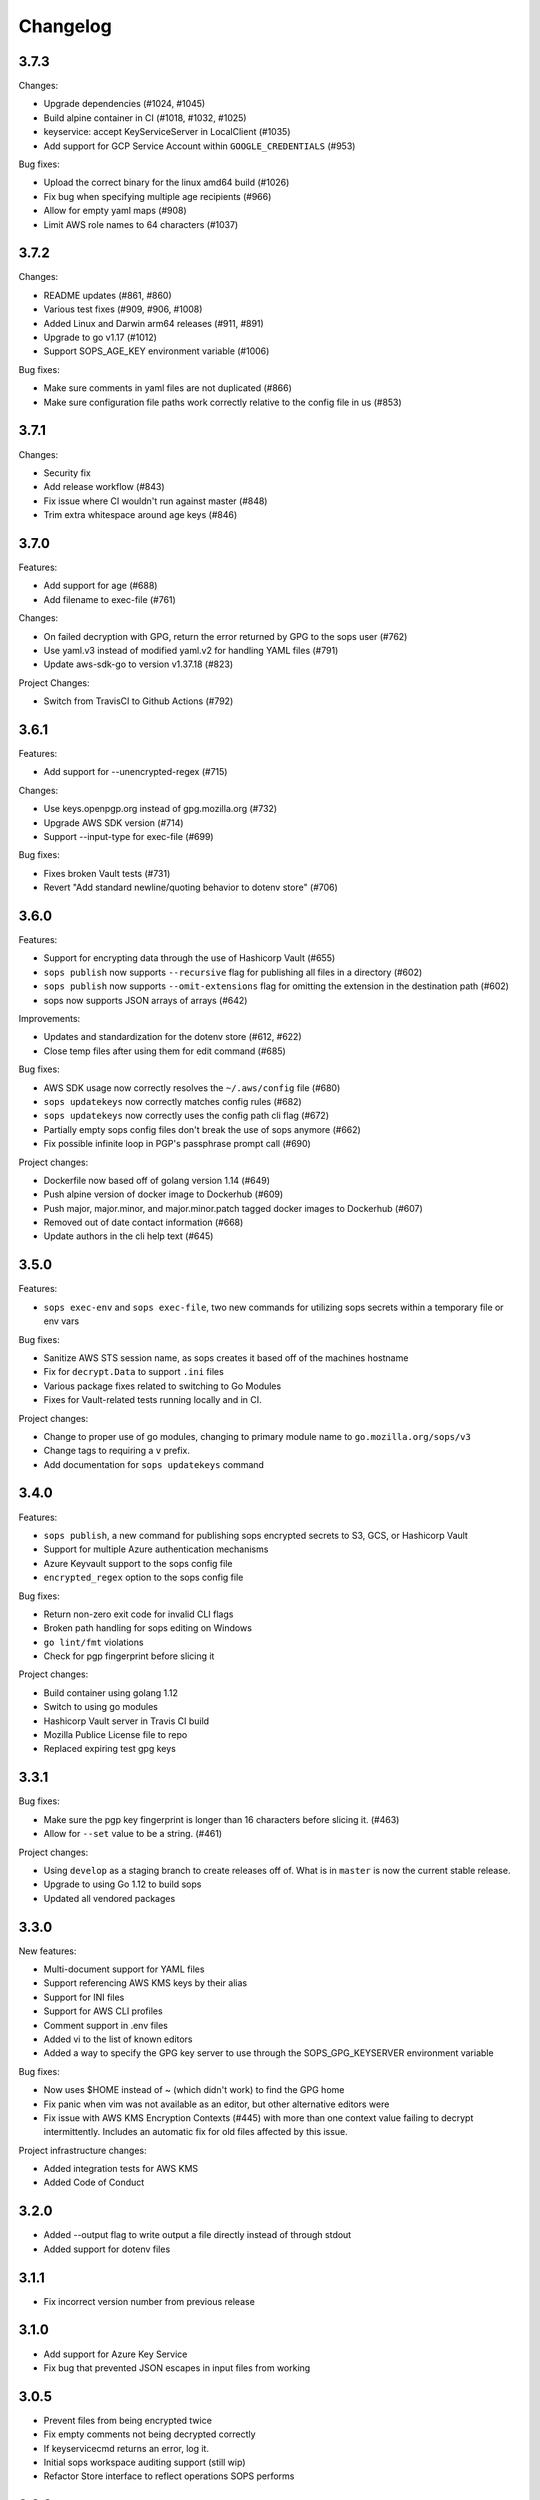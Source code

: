 Changelog
=========

3.7.3
-----
Changes:

* Upgrade dependencies (#1024, #1045)
* Build alpine container in CI (#1018, #1032, #1025)
* keyservice: accept KeyServiceServer in LocalClient (#1035)
* Add support for GCP Service Account within ``GOOGLE_CREDENTIALS`` (#953)

Bug fixes:

* Upload the correct binary for the linux amd64 build (#1026)
* Fix bug when specifying multiple age recipients (#966)
* Allow for empty yaml maps (#908)
* Limit AWS role names to 64 characters (#1037)

3.7.2
-----
Changes:

* README updates (#861, #860)
* Various test fixes (#909, #906, #1008)
* Added Linux and Darwin arm64 releases (#911, #891)
* Upgrade to go v1.17 (#1012)
* Support SOPS_AGE_KEY environment variable (#1006)

Bug fixes:

* Make sure comments in yaml files are not duplicated (#866)
* Make sure configuration file paths work correctly relative to the config file in us (#853)

3.7.1
-----
Changes:

* Security fix
* Add release workflow (#843)
* Fix issue where CI wouldn't run against master (#848)
* Trim extra whitespace around age keys (#846)

3.7.0
-----
Features:

* Add support for age (#688)
* Add filename to exec-file (#761)

Changes:

* On failed decryption with GPG, return the error returned by GPG to the sops user (#762)
* Use yaml.v3 instead of modified yaml.v2 for handling YAML files (#791)
* Update aws-sdk-go to version v1.37.18 (#823)

Project Changes:

* Switch from TravisCI to Github Actions (#792)

3.6.1
-----
Features:

* Add support for --unencrypted-regex (#715)

Changes:

* Use keys.openpgp.org instead of gpg.mozilla.org (#732)
* Upgrade AWS SDK version (#714)
* Support --input-type for exec-file (#699)

Bug fixes:

* Fixes broken Vault tests (#731)
* Revert "Add standard newline/quoting behavior to dotenv store" (#706)


3.6.0
-----
Features:

* Support for encrypting data through the use of Hashicorp Vault (#655)
* ``sops publish`` now supports ``--recursive`` flag for publishing all files in a directory (#602)
* ``sops publish`` now supports ``--omit-extensions`` flag for omitting the extension in the destination path (#602)
* sops now supports JSON arrays of arrays (#642)

Improvements:

* Updates and standardization for the dotenv store (#612, #622)
* Close temp files after using them for edit command (#685)

Bug fixes:

* AWS SDK usage now correctly resolves the ``~/.aws/config`` file (#680)
* ``sops updatekeys`` now correctly matches config rules (#682)
* ``sops updatekeys`` now correctly uses the config path cli flag (#672)
* Partially empty sops config files don't break the use of sops anymore (#662)
* Fix possible infinite loop in PGP's passphrase prompt call (#690)

Project changes:

* Dockerfile now based off of golang version 1.14 (#649)
* Push alpine version of docker image to Dockerhub (#609)
* Push major, major.minor, and major.minor.patch tagged docker images to Dockerhub (#607)
* Removed out of date contact information (#668)
* Update authors in the cli help text (#645)


3.5.0
-----
Features:

* ``sops exec-env`` and ``sops exec-file``, two new commands for utilizing sops secrets within a temporary file or env vars

Bug fixes:

* Sanitize AWS STS session name, as sops creates it based off of the machines hostname
* Fix for ``decrypt.Data`` to support ``.ini`` files
* Various package fixes related to switching to Go Modules
* Fixes for Vault-related tests running locally and in CI.

Project changes:

* Change to proper use of go modules, changing to primary module name to ``go.mozilla.org/sops/v3``
* Change tags to requiring a ``v`` prefix.
* Add documentation for ``sops updatekeys`` command

3.4.0
-----
Features:

* ``sops publish``, a new command for publishing sops encrypted secrets to S3, GCS, or Hashicorp Vault
* Support for multiple Azure authentication mechanisms
* Azure Keyvault support to the sops config file
* ``encrypted_regex`` option to the sops config file

Bug fixes:

* Return non-zero exit code for invalid CLI flags
* Broken path handling for sops editing on Windows
* ``go lint/fmt`` violations
* Check for pgp fingerprint before slicing it

Project changes:

* Build container using golang 1.12
* Switch to using go modules
* Hashicorp Vault server in Travis CI build
* Mozilla Publice License file to repo
* Replaced expiring test gpg keys

3.3.1
-----

Bug fixes:

* Make sure the pgp key fingerprint is longer than 16 characters before
  slicing it. (#463)
* Allow for ``--set`` value to be a string. (#461)

Project changes:

* Using ``develop`` as a staging branch to create releases off of. What
  is in ``master`` is now the current stable release.
* Upgrade to using Go 1.12 to build sops
* Updated all vendored packages

3.3.0
-----

New features:

* Multi-document support for YAML files
* Support referencing AWS KMS keys by their alias
* Support for INI files
* Support for AWS CLI profiles
* Comment support in .env files
* Added vi to the list of known editors
* Added a way to specify the GPG key server to use through the
  SOPS_GPG_KEYSERVER environment variable

Bug fixes:

* Now uses $HOME instead of ~ (which didn't work) to find the GPG home
* Fix panic when vim was not available as an editor, but other
  alternative editors were
* Fix issue with AWS KMS Encryption Contexts (#445) with more than one
  context value failing to decrypt intermittently. Includes an
  automatic fix for old files affected by this issue.

Project infrastructure changes:

* Added integration tests for AWS KMS
* Added Code of Conduct


3.2.0
-----

* Added --output flag to write output a file directly instead of
  through stdout
* Added support for dotenv files

3.1.1
-----

* Fix incorrect version number from previous release

3.1.0
-----

* Add support for Azure Key Service

* Fix bug that prevented JSON escapes in input files from working

3.0.5
-----

* Prevent files from being encrypted twice

* Fix empty comments not being decrypted correctly

* If keyservicecmd returns an error, log it.

* Initial sops workspace auditing support (still wip)

* Refactor Store interface to reflect operations SOPS performs

3.0.3
-----

* --set now works with nested data structures and not just simple
  values

* Changed default log level to warn instead of info

* Avoid creating empty files when using the editor mode to create new
  files and not making any changes to the example files

* Output unformatted strings when using --extract instead of encoding
  them to yaml

* Allow forcing binary input and output types from command line flags

* Deprecate filename_regex in favor of path_regex. filename_regex had
  a bug and matched on the whole file path, when it should have only
  matched on the file name. path_regex on the other hand is documented
  to match on the whole file path.

* Add an encrypted-suffix option, the exact opposite of
  unencrypted-suffix

* Allow specifying unencrypted_suffix and encrypted_suffix rules in
  the .sops.yaml configuration file

* Introduce key service flag optionally prompting users on
  encryption/decryption

3.0.1
-----

* Don't consider io.EOF returned by Decoder.Token as error

* add IsBinary: true to FileHints when encoding with crypto/openpgp 

* some improvements to error messages

3.0.0
-----

* Shamir secret sharing scheme support allows SOPS to require multiple master
  keys to access a data key and decrypt a file. See ``sops groups -help`` and the
  documentation in README.

* Keyservice to forward access to a local master key on a socket, similar to
  gpg-agent. See ``sops keyservice --help`` and the documentation in README.

* Encrypt comments by default

* Support for Google Compute Platform KMS

* Refactor of the store logic to separate the internal representation SOPS
  has of files from the external representation used in JSON and YAML files

* Reencoding of versions as string on sops 1.X files.
  **WARNING** this change breaks backward compatibility.
  SOPS shows an error message with instructions on how to solve
  this if it happens.
  
* Added command to reconfigure the keys used to encrypt/decrypt a file based on the .sops.yaml config file

* Retrieve missing PGP keys from gpg.mozilla.org

* Improved error messages for errors when decrypting files


2.0.0
-----

* [major] rewrite in Go

1.14
----

* [medium] Support AWS KMS Encryption Contexts
* [minor] Support insertion in encrypted documents via --set
* [minor] Read location of gpg binary from SOPS_GPG_EXEC env variables

1.13
----

* [minor] handle $EDITOR variable with parameters

1.12
----

* [minor] make sure filename_regex gets applied to file names, not paths
* [minor] move check of latest version under the -V flag
* [medium] fix handling of binary data to preserve file integrity
* [minor] try to use configuration when encrypting existing files
